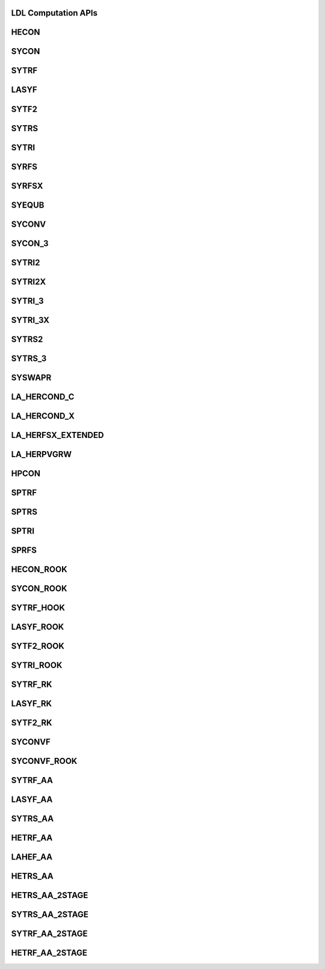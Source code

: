 ..  Copyright (C) 2024, Advanced Micro Devices. All rights reserved.

..  Redistribution and use in source and binary forms, with or without
..  modification, are permitted provided that the following conditions are met:

..  1. Redistributions of source code must retain the above copyright notice,
..  this list of conditions and the following disclaimer.
..  2. Redistributions in binary form must reproduce the above copyright notice,
..  this list of conditions and the following disclaimer in the documentation
..  and/or other materials provided with the distribution.
..  3. Neither the name of the copyright holder nor the names of its
..  contributors may be used to endorse or promote products derived from this
..  software without specific prior written permission.

..  THIS SOFTWARE IS PROVIDED BY THE COPYRIGHT HOLDERS AND CONTRIBUTORS "AS IS"
..  AND ANY EXPRESS OR IMPLIED WARRANTIES, INCLUDING, BUT NOT LIMITED TO, THE
..  IMPLIED WARRANTIES OF MERCHANTABILITY AND FITNESS FOR A PARTICULAR PURPOSE
..  ARE DISCLAIMED. IN NO EVENT SHALL THE COPYRIGHT HOLDER OR CONTRIBUTORS BE
..  LIABLE FOR ANY DIRECT, INDIRECT, INCIDENTAL, SPECIAL, EXEMPLARY, OR
..  CONSEQUENTIAL DAMAGES (INCLUDING, BUT NOT LIMITED TO, PROCUREMENT OF
..  SUBSTITUTE GOODS OR SERVICES; LOSS OF USE, DATA, OR PROFITS; OR BUSINESS
..  INTERRUPTION) HOWEVER CAUSED AND ON ANY THEORY OF LIABILITY, WHETHER IN
..  CONTRACT, STRICT LIABILITY, OR TORT (INCLUDING NEGLIGENCE OR OTHERWISE)
..  ARISING IN ANY WAY OUT OF THE USE OF THIS SOFTWARE, EVEN IF ADVISED OF THE
..  POSSIBILITY OF SUCH DAMAGE.

.. _LDL_computation_apis:

LDL Computation APIs
---------------------

.. _hecon:

HECON
------

.. doxygengroup:: hecon
   :members:


.. _sycon:

SYCON
------

.. doxygengroup:: sycon
   :members:


.. _sytrf:

SYTRF
------

.. doxygengroup:: sytrf
   :members:


.. _lasyf:

LASYF
------

.. doxygengroup:: lasyf
   :members:


.. _sytf2:

SYTF2
------

.. doxygengroup:: sytf2
   :members:


.. _sytrs:

SYTRS
------

.. doxygengroup:: sytrs
   :members:


.. _sytri:

SYTRI
------

.. doxygengroup:: sytri
   :members:


.. _syrfs:

SYRFS
------

.. doxygengroup:: syrfs
   :members:


.. _syrfsx:

SYRFSX
------

.. doxygengroup:: syrfsx
   :members:


.. _syequb:

SYEQUB
------

.. doxygengroup:: syequb
   :members:


.. _syconv:

SYCONV
------

.. doxygengroup:: syconv
   :members:


.. _sycon_3:

SYCON_3
--------

.. doxygengroup:: sycon_3
   :members:


.. _sytri2:

SYTRI2
------

.. doxygengroup:: sytri2
   :members:


.. _sytri2x:

SYTRI2X
-------

.. doxygengroup:: sytri2x
   :members:


.. _sytri_3:

SYTRI_3
-------

.. doxygengroup:: sytri_3
   :members:


.. _sytri_3x:

SYTRI_3X
---------

.. doxygengroup:: sytri_3x
   :members:


.. _sytrs2:

SYTRS2
------

.. doxygengroup:: sytrs2
   :members:


.. _sytrs_3:

SYTRS_3
--------

.. doxygengroup:: sytrs_3
   :members:


.. _syswapr:

SYSWAPR
--------

.. doxygengroup:: syswapr
   :members:


.. _la_hercond_c:

LA_HERCOND_C
-------------

.. doxygengroup:: la_hercond_c
   :members:


.. _la_hercond_x:

LA_HERCOND_X
-------------

.. doxygengroup:: la_hercond_x
   :members:


.. _la_herfsx_extended:

LA_HERFSX_EXTENDED
------------------

.. doxygengroup:: la_herfsx_extended
   :members:


.. _la_herpvgrw:

LA_HERPVGRW
-----------

.. doxygengroup:: la_herpvgrw
   :members:


.. _hpcon:

HPCON
------

.. doxygengroup:: hpcon
   :members:


.. _sptrf:

SPTRF
------

.. doxygengroup:: sptrf
   :members:


.. _sptrs:

SPTRS
------

.. doxygengroup:: sptrs
   :members:


.. _sptri:

SPTRI
------

.. doxygengroup:: sptri
   :members:


.. _sprfs:

SPRFS
------

.. doxygengroup:: sprfs
   :members:


.. _hecon_rook:

HECON_ROOK
-----------

.. doxygengroup:: hecon_rook
   :members:


.. _sycon_rook:

SYCON_ROOK
-----------

.. doxygengroup:: sycon_rook
   :members:


.. _sytrf_hook:

SYTRF_HOOK
-----------

.. doxygengroup:: sytrf_hook
   :members:


.. _lasyf_rook:

LASYF_ROOK
----------

.. doxygengroup:: lasyf_rook
   :members:


.. _sytf2_rook:

SYTF2_ROOK
-----------

.. doxygengroup:: sytf2_rook
   :members:


.. _sytri_rook:

SYTRI_ROOK
-----------

.. doxygengroup:: sytri_rook
   :members:


.. _sytrf_rk:

SYTRF_RK
--------

.. doxygengroup:: sytrf_rk
   :members:


.. _lasyf_rk:

LASYF_RK
--------

.. doxygengroup:: lasyf_rk
   :members:


.. _sytf2_rk:

SYTF2_RK
---------

.. doxygengroup:: sytf2_rk
   :members:


.. _syconvf:

SYCONVF
-------

.. doxygengroup:: syconvf
   :members:


.. _syconvf_rook:

SYCONVF_ROOK
-------------

.. doxygengroup:: syconvf_rook
   :members:


.. _sytrf_aa:

SYTRF_AA
--------

.. doxygengroup:: sytrf_aa
   :members:


.. _lasyf_aa:

LASYF_AA
--------

.. doxygengroup:: lasyf_aa
   :members:


.. _sytrs_aa:

SYTRS_AA
--------

.. doxygengroup:: sytrs_aa
   :members:

.. _hetrf_aa:

HETRF_AA
--------

.. doxygengroup:: hetrf_aa
   :members:


.. _lahef_aa:

LAHEF_AA
--------

.. doxygengroup:: lahef_aa
   :members:


.. _hetrs_aa:

HETRS_AA
---------

.. doxygengroup:: hetrs_aa
   :members:


.. _hetrs_aa_2stage:

HETRS_AA_2STAGE
----------------

.. doxygengroup:: hetrs_aa_2stage
   :members:


.. _sytrs_aa_2stage:

SYTRS_AA_2STAGE
----------------

.. doxygengroup:: sytrs_aa_2stage
   :members:


.. _sytrf_aa_2stage:

SYTRF_AA_2STAGE
---------------

.. doxygengroup:: sytrf_aa_2stage
   :members:


.. _hetrf_aa_2stage:

HETRF_AA_2STAGE
---------------

.. doxygengroup:: hetrf_aa_2stage
   :members:

